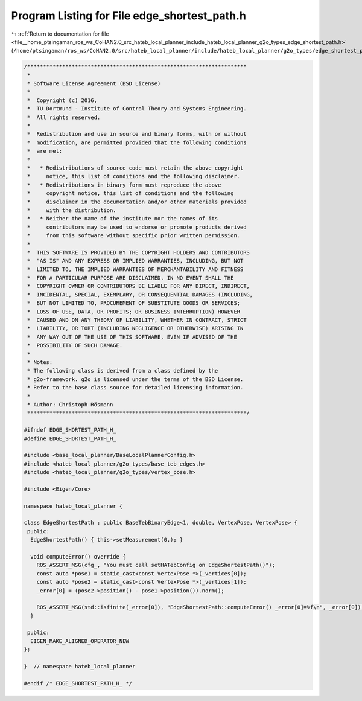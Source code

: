 
.. _program_listing_file__home_ptsingaman_ros_ws_CoHAN2.0_src_hateb_local_planner_include_hateb_local_planner_g2o_types_edge_shortest_path.h:

Program Listing for File edge_shortest_path.h
=============================================

|exhale_lsh| :ref:`Return to documentation for file <file__home_ptsingaman_ros_ws_CoHAN2.0_src_hateb_local_planner_include_hateb_local_planner_g2o_types_edge_shortest_path.h>` (``/home/ptsingaman/ros_ws/CoHAN2.0/src/hateb_local_planner/include/hateb_local_planner/g2o_types/edge_shortest_path.h``)

.. |exhale_lsh| unicode:: U+021B0 .. UPWARDS ARROW WITH TIP LEFTWARDS

.. code-block:: cpp

   /*********************************************************************
    *
    * Software License Agreement (BSD License)
    *
    *  Copyright (c) 2016,
    *  TU Dortmund - Institute of Control Theory and Systems Engineering.
    *  All rights reserved.
    *
    *  Redistribution and use in source and binary forms, with or without
    *  modification, are permitted provided that the following conditions
    *  are met:
    *
    *   * Redistributions of source code must retain the above copyright
    *     notice, this list of conditions and the following disclaimer.
    *   * Redistributions in binary form must reproduce the above
    *     copyright notice, this list of conditions and the following
    *     disclaimer in the documentation and/or other materials provided
    *     with the distribution.
    *   * Neither the name of the institute nor the names of its
    *     contributors may be used to endorse or promote products derived
    *     from this software without specific prior written permission.
    *
    *  THIS SOFTWARE IS PROVIDED BY THE COPYRIGHT HOLDERS AND CONTRIBUTORS
    *  "AS IS" AND ANY EXPRESS OR IMPLIED WARRANTIES, INCLUDING, BUT NOT
    *  LIMITED TO, THE IMPLIED WARRANTIES OF MERCHANTABILITY AND FITNESS
    *  FOR A PARTICULAR PURPOSE ARE DISCLAIMED. IN NO EVENT SHALL THE
    *  COPYRIGHT OWNER OR CONTRIBUTORS BE LIABLE FOR ANY DIRECT, INDIRECT,
    *  INCIDENTAL, SPECIAL, EXEMPLARY, OR CONSEQUENTIAL DAMAGES (INCLUDING,
    *  BUT NOT LIMITED TO, PROCUREMENT OF SUBSTITUTE GOODS OR SERVICES;
    *  LOSS OF USE, DATA, OR PROFITS; OR BUSINESS INTERRUPTION) HOWEVER
    *  CAUSED AND ON ANY THEORY OF LIABILITY, WHETHER IN CONTRACT, STRICT
    *  LIABILITY, OR TORT (INCLUDING NEGLIGENCE OR OTHERWISE) ARISING IN
    *  ANY WAY OUT OF THE USE OF THIS SOFTWARE, EVEN IF ADVISED OF THE
    *  POSSIBILITY OF SUCH DAMAGE.
    *
    * Notes:
    * The following class is derived from a class defined by the
    * g2o-framework. g2o is licensed under the terms of the BSD License.
    * Refer to the base class source for detailed licensing information.
    *
    * Author: Christoph Rösmann
    *********************************************************************/
   
   #ifndef EDGE_SHORTEST_PATH_H_
   #define EDGE_SHORTEST_PATH_H_
   
   #include <base_local_planner/BaseLocalPlannerConfig.h>
   #include <hateb_local_planner/g2o_types/base_teb_edges.h>
   #include <hateb_local_planner/g2o_types/vertex_pose.h>
   
   #include <Eigen/Core>
   
   namespace hateb_local_planner {
   
   class EdgeShortestPath : public BaseTebBinaryEdge<1, double, VertexPose, VertexPose> {
    public:
     EdgeShortestPath() { this->setMeasurement(0.); }
   
     void computeError() override {
       ROS_ASSERT_MSG(cfg_, "You must call setHATebConfig on EdgeShortestPath()");
       const auto *pose1 = static_cast<const VertexPose *>(_vertices[0]);
       const auto *pose2 = static_cast<const VertexPose *>(_vertices[1]);
       _error[0] = (pose2->position() - pose1->position()).norm();
   
       ROS_ASSERT_MSG(std::isfinite(_error[0]), "EdgeShortestPath::computeError() _error[0]=%f\n", _error[0]);
     }
   
    public:
     EIGEN_MAKE_ALIGNED_OPERATOR_NEW
   };
   
   }  // namespace hateb_local_planner
   
   #endif /* EDGE_SHORTEST_PATH_H_ */
